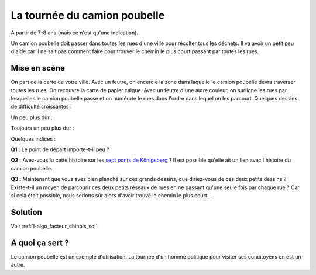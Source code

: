 

.. index:: facteur chinois

.. _l-algo_facteur_chinois:


La tournée du camion poubelle
=============================

A partir de 7-8 ans (mais ce n'est qu'une indication).

Un camion poubelle doit passer dans toutes les rues d'une ville pour 
récolter tous les déchets. Il va avoir un petit peu d'aide car il ne sait
pas comment faire pour trouver le chemin le plus court passant 
par toutes les rues.



Mise en scène
-------------

On part de la carte de votre ville. Avec un feutre, on encercle la zone
dans laquelle le camion poubelle devra traverser toutes les rues. On recouvre la carte 
de papier calque. Avec un feutre d'une autre couleur, on surligne les rues 
par lesquelles le camion poubelle passe et on numérote le rues dans l'ordre 
dans lequel on les parcourt. Quelques dessins de difficulté croissantes :

.. image:: images/touquet2.png

Un peu plus dur :

.. image:: images/touquet3.png

Toujours un peu plus dur :

.. image:: images/touquet.png



Quelques indices :

**Q1 :** Le point de départ importe-t-il peu ?

**Q2 :** Avez-vous lu cette histoire sur les 
`sept ponts de Königsberg <https://fr.wikipedia.org/wiki/Probl%C3%A8me_des_sept_ponts_de_K%C3%B6nigsberg>`_ ?
Il est possible qu'elle ait un lien avec l'histoire du camion poubelle.

**Q3 :** Maintenant que vous avez bien planché sur ces grands dessins,
que diriez-vous de ces deux petits dessins ? Existe-t-il un moyen 
de parcourir ces deux petits réseaux de rues en ne passant qu'une seule
fois par chaque rue ? Car si cela était possible, nous serions sûr alors
d'avoir trouvé le chemin le plus court...


.. image:: images/maison.png

.. image:: images/maison_double.png




Solution
--------

Voir :ref:`l-algo_facteur_chinois_sol`.


A quoi ça sert ?
----------------

Le camion poubelle est un exemple d'utilisation.
La tournée d'un homme politique pour visiter ses concitoyens en est un autre.


